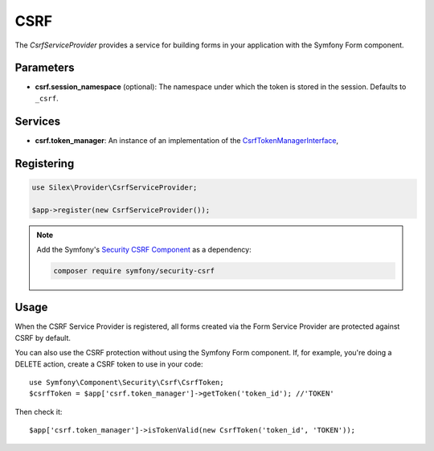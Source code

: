 CSRF
====

The *CsrfServiceProvider* provides a service for building forms in your
application with the Symfony Form component.

Parameters
----------

* **csrf.session_namespace** (optional): The namespace under which the token
  is stored in the session. Defaults to ``_csrf``.

Services
--------

* **csrf.token_manager**: An instance of an implementation of the
  `CsrfTokenManagerInterface
  <http://api.symfony.com/master/Symfony/Component/Security/Csrf/CsrfTokenManagerInterface.html>`_,

Registering
-----------

.. code-block:: php

    use Silex\Provider\CsrfServiceProvider;

    $app->register(new CsrfServiceProvider());

.. note::

    Add the Symfony's `Security CSRF Component
    <http://symfony.com/doc/current/components/security/index.html>`_ as a
    dependency:

    .. code-block:: bash

        composer require symfony/security-csrf

Usage
-----

When the CSRF Service Provider is registered, all forms created via the Form
Service Provider are protected against CSRF by default.

You can also use the CSRF protection without using the Symfony Form component.
If, for example, you're doing a DELETE action, create a CSRF token to use in
your code::

    use Symfony\Component\Security\Csrf\CsrfToken;
    $csrfToken = $app['csrf.token_manager']->getToken('token_id'); //'TOKEN'

Then check it::

    $app['csrf.token_manager']->isTokenValid(new CsrfToken('token_id', 'TOKEN'));
